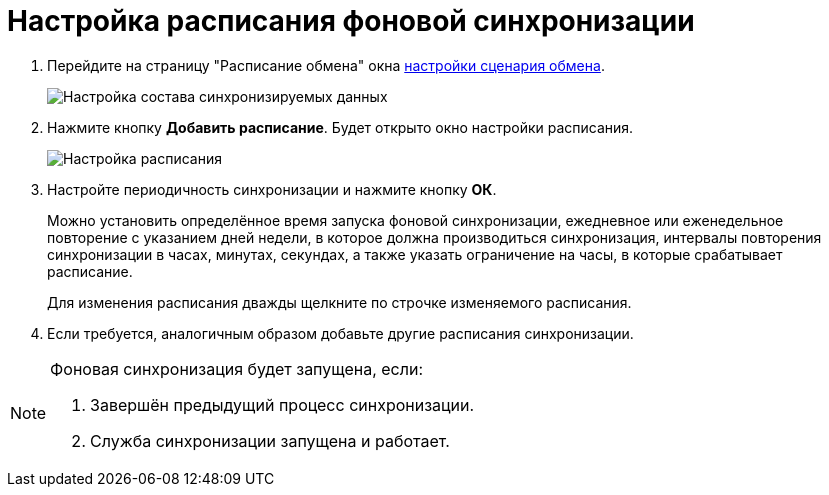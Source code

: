 = Настройка расписания фоновой синхронизации

. Перейдите на страницу "Расписание обмена" окна xref:ConfiguringScriptSynchronization.adoc[настройки сценария обмена].
+
image::scenarioConfigSchedule.png[Настройка состава синхронизируемых данных]
. Нажмите кнопку *Добавить расписание*. Будет открыто окно настройки расписания.
+
image::scenarioConfigScheduleParams.png[Настройка расписания]
. Настройте периодичность синхронизации и нажмите кнопку *ОК*.
+
Можно установить определённое время запуска фоновой синхронизации, ежедневное или еженедельное повторение с указанием дней недели, в которое должна производиться синхронизация, интервалы повторения синхронизации в часах, минутах, секундах, а также указать ограничение на часы, в которые срабатывает расписание.
+
Для изменения расписания дважды щелкните по строчке изменяемого расписания.
. Если требуется, аналогичным образом добавьте другие расписания синхронизации.

[NOTE]
====
Фоновая синхронизация будет запущена, если:

. Завершён предыдущий процесс синхронизации.
. Служба синхронизации запущена и работает.
====
